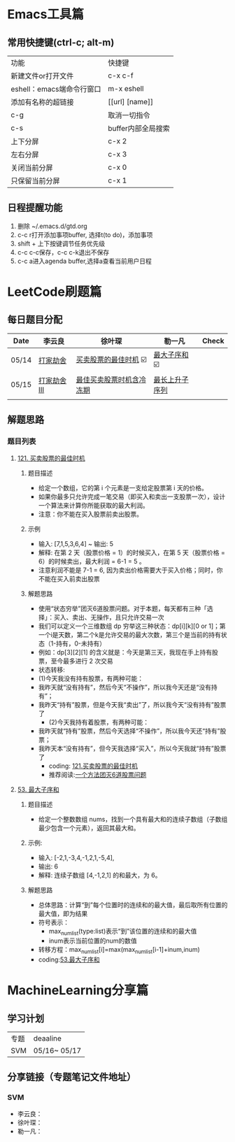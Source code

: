 * Emacs工具篇
** 常用快捷键(ctrl-c; alt-m)
   | 功能                      | 快捷键             |
   | 新建文件or打开文件        | c-x c-f            |
   | eshell：emacs端命令行窗口 | m-x eshell         |
   | 添加有名称的超链接        | [[url] [name]]     |
   | c-g                       | 取消一切指令       |
   | c-s                       | buffer内部全局搜索 |
   | 上下分屏                  | c-x 2              |
   | 左右分屏                  | c-x 3              |
   | 关闭当前分屏              | c-x 0              |
   | 只保留当前分屏            | c-x 1              |
** 日程提醒功能
   1. 删除 ~/.emacs.d/gtd.org
   2. c-c r打开添加事项buffer, 选择t(to do)，添加事项
   3. shift + 上下按键调节任务优先级
   4. c-c c-c保存，c-c c-k退出不保存
   5. c-c a进入agenda buffer,选择a查看当前用户日程
* LeetCode刷题篇
** 每日题目分配
   | Date  | 李云良       | 徐叶琛                   | 勒一凡          | Check |
   |-------+--------------+--------------------------+-----------------+-------|
   | 05/14 | [[https://leetcode-cn.com/problems/house-robber/][打家劫舍]]     | [[https://leetcode-cn.com/problems/best-time-to-buy-and-sell-stock/][买卖股票的最佳时机]]    ☑️  | [[https://leetcode-cn.com/problems/maximum-subarray/][最大子序和]]    ☑️ |       |
   | 05/15 | [[https://leetcode-cn.com/problems/house-robber-iii/][打家劫舍 III]] | [[https://leetcode-cn.com/problems/best-time-to-buy-and-sell-stock-with-cooldown/][最佳买卖股票时机含冷冻期]] | [[https://leetcode-cn.com/problems/longest-increasing-subsequence/][最长上升子序列]]  |       |
   |       |              |                          |                 |       |
** 解题思路
*** 题目列表
**** [[https://leetcode-cn.com/problems/best-time-to-buy-and-sell-stock/][121. 买卖股票的最佳时机]]
***** 题目描述
      + 给定一个数组，它的第 i 个元素是一支给定股票第 i 天的价格。
      + 如果你最多只允许完成一笔交易（即买入和卖出一支股票一次），设计一个算法来计算你所能获取的最大利润。 
      + 注意：你不能在买入股票前卖出股票。
***** 示例
      + 输入: [7,1,5,3,6,4] ~ 输出: 5
      + 解释: 在第 2 天（股票价格 = 1）的时候买入，在第 5 天（股票价格 = 6）的时候卖出，最大利润 = 6-1 = 5 。
      + 注意利润不能是 7-1 = 6, 因为卖出价格需要大于买入价格；同时，你不能在买入前卖出股票
***** 解题思路
      + 使用“状态穷举”团灭6道股票问题。对于本题，每天都有三种「选择」：买入、卖出、无操作，且只允许交易一次
      + 我们可以定义一个三维数组 dp 穷举这三种状态：dp[i][k][0 or 1]；第一个i是天数，第二个k是允许交易的最大次数，第三个是当前的持有状态（1-持有，0-未持有）
      + 例如：dp[3][2][1] 的含义就是：今天是第三天，我现在手上持有股票，至今最多进行 2 次交易
      + 状态转移:
      + (1)今天我没有持有股票，有两种可能：
	- 我昨天就“没有持有”，然后今天“不操作”，所以我今天还是“没有持有”；
	- 我昨天“持有”股票，但是今天我“卖出”了，所以我今天“没有持有”股票了
      + (2)今天我持有着股票，有两种可能：
	- 我昨天就“持有”股票，然后今天选择“不操作”，所以我今天还“持有”股票；
	- 我昨天本“没有持有”，但今天我选择“买入”，所以今天我就“持有”股票了
      + coding: [[file:./coding/121_买卖股票的最佳时机.py][121.买卖股票的最佳时机]]
      + 推荐阅读:[[https://leetcode-cn.com/problems/best-time-to-buy-and-sell-stock/solution/yi-ge-fang-fa-tuan-mie-6-dao-gu-piao-wen-ti-by-l-3/][一个方法团灭6道股票问题]]
**** [[https://leetcode-cn.com/problems/maximum-subarray/][53. 最大子序和]]
***** 题目描述
      + 给定一个整数数组 nums，找到一个具有最大和的连续子数组（子数组最少包含一个元素），返回其最大和。
***** 示例:
      + 输入: [-2,1,-3,4,-1,2,1,-5,4],
      + 输出: 6
      + 解释: 连续子数组 [4,-1,2,1] 的和最大，为 6。
***** 解题思路
      + 总体思路：计算“到”每个位置时的连续和的最大值，最后取所有位置的最大值，即为结果
      + 符号表示：
        - max_num_list(type:list)表示“到”该位置的连续和的最大值
        - inum表示当前位置的num的数值
      + 转移方程：max_num_list[i]=max(max_num_list[i-1]+inum,inum)
      + coding:[[/coding/53_最大子序和.py][53.最大子序和]]




* MachineLearning分享篇
** 学习计划
   | 专题 | deaaline     |
   | SVM  | 05/16~ 05/17 |
** 分享链接（专题笔记文件地址）
*** SVM
    + 李云良：
    + 徐叶琛：
    + 勒一凡：
